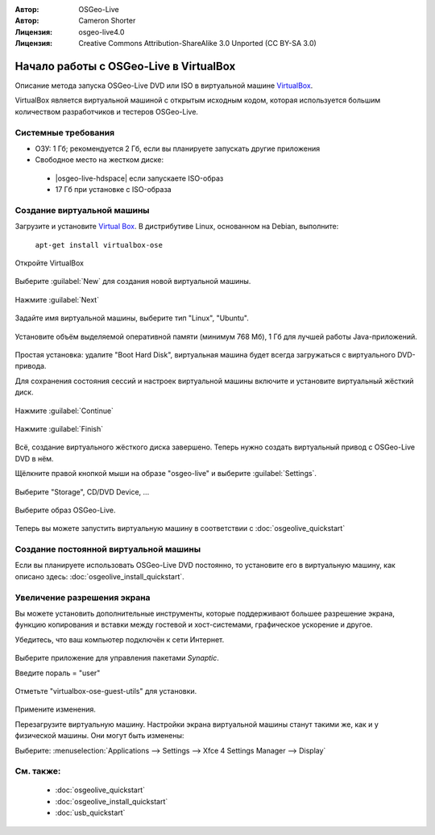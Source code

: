 :Автор: OSGeo-Live
:Автор: Cameron Shorter
:Лицензия: osgeo-live4.0
:Лицензия: Creative Commons Attribution-ShareAlike 3.0 Unported  (CC BY-SA 3.0)

********************************************************************************
Начало работы с OSGeo-Live в VirtualBox
********************************************************************************

Описание метода запуска OSGeo-Live DVD или ISO в виртуальной машине `VirtualBox <http://www.virtualbox.org/>`_.

VirtualBox является виртуальной машиной с открытым исходным кодом, которая используется большим количеством разработчиков и тестеров OSGeo-Live.

Системные требования
--------------------------------------------------------------------------------

* ОЗУ: 1 Гб; рекомендуется 2 Гб, если вы планируете запускать другие приложения 
* Свободное место на жестком диске:

 * |osgeo-live-hdspace| если запускаете ISO-образ
 * 17 Гб при установке с ISO-образа

Создание виртуальной машины
--------------------------------------------------------------------------------
Загрузите и установите `Virtual Box <http://www.virtualbox.org/>`_. В дистрибутиве Linux, основанном на Debian, выполните:

  ``apt-get install virtualbox-ose``

Откройте VirtualBox 

  .. image:: /images/projects/virtualization/virtualbox.png
    :scale: 70 %

Выберите :guilabel:`New` для создания новой виртуальной машины.

  .. image:: /images/projects/virtualization/virtualbox_create_vm.png
    :scale: 70 %

Нажмите :guilabel:`Next`

  .. image:: /images/projects/virtualization/virtualbox_select_name.png
    :scale: 70 %

Задайте имя виртуальной машины, выберите тип "Linux", "Ubuntu".

  .. image:: /images/projects/virtualization/virtualbox_memory.png
    :scale: 70 %

Установите объём выделяемой оперативной памяти (минимум 768 Мб), 1 Гб для лучшей работы Java-приложений.

  .. image:: /images/projects/virtualization/virtualbox_no_hard_disk.png
    :scale: 70 %

Простая установка: удалите "Boot Hard Disk", виртуальная машина будет всегда 
загружаться с виртуального DVD-привода.

Для сохранения состояния сессий и настроек виртуальной машины 
включите и установите виртуальный жёсткий диск.

  .. image:: /images/projects/virtualization/virtualbox_warning_no_hard_disk.png
    :scale: 70 %

Нажмите :guilabel:`Continue`

  .. image:: /images/projects/virtualization/virtualbox_final_check.png
    :scale: 70 %

Нажмите :guilabel:`Finish`

  .. image:: /images/projects/virtualization/virtualbox_select_settings.png
    :scale: 70 %

Всё, создание виртуального жёсткого диска завершено. Теперь нужно создать виртуальный привод с 
OSGeo-Live DVD в нём.

Щёлкните правой кнопкой мыши на образе "osgeo-live" и выберите :guilabel:`Settings`.

  .. image:: /images/projects/virtualization/virtualbox_set_cd.png
    :scale: 70 %

Выберите "Storage", CD/DVD Device, ...

  .. image:: /images/projects/virtualization/virtualbox_add_dvd.png
    :scale: 70 %

Выберите образ OSGeo-Live.

  .. image:: /images/projects/virtualization/virtualbox_start_vm.png
    :scale: 70 %

Теперь вы можете запустить виртуальную машину в соответствии с :doc:`osgeolive_quickstart`

Создание постоянной виртуальной машины
--------------------------------------------------------------------------------
Если вы планируете использовать OSGeo-Live DVD постоянно, то установите его в виртуальную машину, как описано
здесь: :doc:`osgeolive_install_quickstart`.

Увеличение разрешения экрана
--------------------------------------------------------------------------------
Вы можете установить дополнительные инструменты, которые поддерживают большее разрешение экрана, 
функцию копирования и вставки между гостевой и хост-системами, графическое ускорение
и другое.

Убедитесь, что ваш компьютер подключён к сети Интернет.

  .. image:: /images/projects/virtualization/virtualbox_synaptic_menu.png
    :scale: 70 %

Выберите приложение для управления пакетами *Synaptic*.

Введите пораль = "user"

  .. image:: /images/projects/virtualization/virtualbox_synaptic_select_tools.png
    :scale: 70 %

Отметьте "virtualbox-ose-guest-utils" для установки.

  .. image:: /images/projects/virtualization/virtualbox_synaptic_apply.png
    :scale: 70 %

Примените изменения.

Перезагрузите виртуальную машину. Настройки экрана виртуальной машины станут такими же, как и у  
физической машины. Они могут быть изменены:

Выберите: :menuselection:`Applications --> Settings --> Xfce 4 Settings Manager --> Display`

См. также:
--------------------------------------------------------------------------------

 * :doc:`osgeolive_quickstart`
 * :doc:`osgeolive_install_quickstart`
 * :doc:`usb_quickstart`

